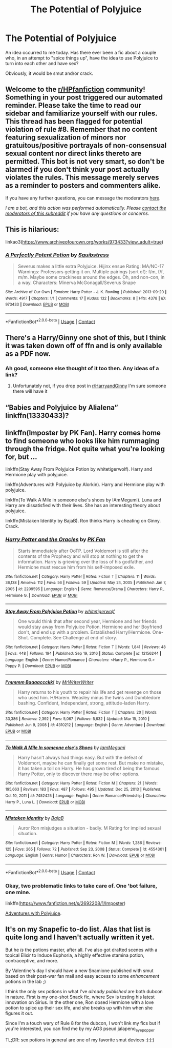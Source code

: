 #+TITLE: The Potential of Polyjuice

* The Potential of Polyjuice
:PROPERTIES:
:Author: snakeSeverussnake
:Score: 5
:DateUnix: 1612031788.0
:DateShort: 2021-Jan-30
:FlairText: Request
:END:
An idea occurred to me today. Has there ever been a fic about a couple who, in an attempt to "spice things up", have the idea to use Polyjuice to turn into each other and have sex?

Obviously, it would be smut and/or crack.


** Welcome to the [[/r/HPfanfiction][r/HPfanfiction]] community! Something in your post triggered our automated reminder. Please take the time to read our sidebar and familiarize yourself with our rules. This thread has been flagged for potential violation of rule #8. Remember that no content featuring sexualization of minors nor gratuitous/positive portrayals of non-consensual sexual content nor direct links thereto are permitted. This bot is not very smart, so don't be alarmed if you don't think your post actually violates the rules. This message merely serves as a reminder to posters and commenters alike.

If you have any further questions, you can message the moderators [[https://www.reddit.com/message/compose?to=%2Fr%2FHPfanfiction][here]].

/I am a bot, and this action was performed automatically. Please [[/message/compose/?to=/r/HPfanfiction][contact the moderators of this subreddit]] if you have any questions or concerns./
:PROPERTIES:
:Author: AutoModerator
:Score: 1
:DateUnix: 1612031788.0
:DateShort: 2021-Jan-30
:END:


** This is hilarious:

linkao3([[https://www.archiveofourown.org/works/973433?view_adult=true]])
:PROPERTIES:
:Author: MTheLoud
:Score: 2
:DateUnix: 1612033602.0
:DateShort: 2021-Jan-30
:END:

*** [[https://archiveofourown.org/works/973433][*/A Perfectly Potent Potion/*]] by [[https://www.archiveofourown.org/users/Squibstress/pseuds/Squibstress][/Squibstress/]]

#+begin_quote
  Severus makes a little extra Polyjuice. Hijinx ensue Rating: MA/NC-17 Warnings: Professors getting it on. Multiple pairings (sort of): f/m, f/f, m/m. Maybe some crackiness around the edges. Oh, and non-con, in a way. Characters: Minerva McGonagall/Severus Snape
#+end_quote

^{/Site/:} ^{Archive} ^{of} ^{Our} ^{Own} ^{*|*} ^{/Fandom/:} ^{Harry} ^{Potter} ^{-} ^{J.} ^{K.} ^{Rowling} ^{*|*} ^{/Published/:} ^{2013-09-20} ^{*|*} ^{/Words/:} ^{4917} ^{*|*} ^{/Chapters/:} ^{1/1} ^{*|*} ^{/Comments/:} ^{17} ^{*|*} ^{/Kudos/:} ^{132} ^{*|*} ^{/Bookmarks/:} ^{8} ^{*|*} ^{/Hits/:} ^{4378} ^{*|*} ^{/ID/:} ^{973433} ^{*|*} ^{/Download/:} ^{[[https://archiveofourown.org/downloads/973433/A%20Perfectly%20Potent.epub?updated_at=1535903762][EPUB]]} ^{or} ^{[[https://archiveofourown.org/downloads/973433/A%20Perfectly%20Potent.mobi?updated_at=1535903762][MOBI]]}

--------------

*FanfictionBot*^{2.0.0-beta} | [[https://github.com/FanfictionBot/reddit-ffn-bot/wiki/Usage][Usage]] | [[https://www.reddit.com/message/compose?to=tusing][Contact]]
:PROPERTIES:
:Author: FanfictionBot
:Score: 1
:DateUnix: 1612033619.0
:DateShort: 2021-Jan-30
:END:


** There's a Harry/Ginny one shot of this, but I think it was taken down off of ffn and is only available as a PDF now.
:PROPERTIES:
:Author: minerat27
:Score: 1
:DateUnix: 1612043344.0
:DateShort: 2021-Jan-31
:END:

*** Ah good, someone else thought of it too then. Any ideas of a link?
:PROPERTIES:
:Author: snakeSeverussnake
:Score: 1
:DateUnix: 1612045349.0
:DateShort: 2021-Jan-31
:END:

**** Unfortunately not, if you drop post in [[/r/HarryandGinny][r/HarryandGinny]] I'm sure someone there will have it
:PROPERTIES:
:Author: minerat27
:Score: 1
:DateUnix: 1612048934.0
:DateShort: 2021-Jan-31
:END:


** “Babies and Polyjuice by Alialena” linkffn(13330433)?
:PROPERTIES:
:Author: ceplma
:Score: 1
:DateUnix: 1612045413.0
:DateShort: 2021-Jan-31
:END:


** linkffn(Imposter by PK Fan). Harry comes home to find someone who looks like him rummaging through the fridge. Not quite what you're looking for, but ...

linkffn(Stay Away From Polyjuice Potion by whitetigerwolf). Harry and Hermione play with polyjuice.

linkffn(Adventures with Polyjuice by Alorkin). Harry and Hermione play with polyjuice.

linkffn(To Walk A Mile in someone else's shoes by IAmMegumi). Luna and Harry are dissatisfied with their lives. She has an interesting theory about polyjuice.

linkffn(Mistaken Identity by BajaB). Ron thinks Harry is cheating on Ginny. Crack.
:PROPERTIES:
:Author: steve_wheeler
:Score: 1
:DateUnix: 1612336241.0
:DateShort: 2021-Feb-03
:END:

*** [[https://www.fanfiction.net/s/2209595/1/][*/Harry Potter and the Oracles/*]] by [[https://www.fanfiction.net/u/669138/PK-Fan][/PK Fan/]]

#+begin_quote
  Starts immediately after OoTP. Lord Voldemort is still after the contents of the Prophecy and will stop at nothing to get the information. Harry is grieving over the loss of his godfather, and Hermione must rescue him from his self-imposed exile.
#+end_quote

^{/Site/:} ^{fanfiction.net} ^{*|*} ^{/Category/:} ^{Harry} ^{Potter} ^{*|*} ^{/Rated/:} ^{Fiction} ^{T} ^{*|*} ^{/Chapters/:} ^{11} ^{*|*} ^{/Words/:} ^{36,138} ^{*|*} ^{/Reviews/:} ^{112} ^{*|*} ^{/Favs/:} ^{56} ^{*|*} ^{/Follows/:} ^{59} ^{*|*} ^{/Updated/:} ^{May} ^{24,} ^{2005} ^{*|*} ^{/Published/:} ^{Jan} ^{7,} ^{2005} ^{*|*} ^{/id/:} ^{2209595} ^{*|*} ^{/Language/:} ^{English} ^{*|*} ^{/Genre/:} ^{Romance/Drama} ^{*|*} ^{/Characters/:} ^{Harry} ^{P.,} ^{Hermione} ^{G.} ^{*|*} ^{/Download/:} ^{[[http://www.ff2ebook.com/old/ffn-bot/index.php?id=2209595&source=ff&filetype=epub][EPUB]]} ^{or} ^{[[http://www.ff2ebook.com/old/ffn-bot/index.php?id=2209595&source=ff&filetype=mobi][MOBI]]}

--------------

[[https://www.fanfiction.net/s/12156244/1/][*/Stay Away From Polyjuice Potion/*]] by [[https://www.fanfiction.net/u/2016872/whitetigerwolf][/whitetigerwolf/]]

#+begin_quote
  One would think that after second year, Hermione and her friends would stay away from Polyjuice Potion. Hermione and her Boyfriend don't, and end up with a problem. Established Harry/Hermione. One-Shot. Complete. See Challenge at end of story.
#+end_quote

^{/Site/:} ^{fanfiction.net} ^{*|*} ^{/Category/:} ^{Harry} ^{Potter} ^{*|*} ^{/Rated/:} ^{Fiction} ^{T} ^{*|*} ^{/Words/:} ^{1,841} ^{*|*} ^{/Reviews/:} ^{48} ^{*|*} ^{/Favs/:} ^{448} ^{*|*} ^{/Follows/:} ^{194} ^{*|*} ^{/Published/:} ^{Sep} ^{19,} ^{2016} ^{*|*} ^{/Status/:} ^{Complete} ^{*|*} ^{/id/:} ^{12156244} ^{*|*} ^{/Language/:} ^{English} ^{*|*} ^{/Genre/:} ^{Humor/Romance} ^{*|*} ^{/Characters/:} ^{<Harry} ^{P.,} ^{Hermione} ^{G.>} ^{Poppy} ^{P.} ^{*|*} ^{/Download/:} ^{[[http://www.ff2ebook.com/old/ffn-bot/index.php?id=12156244&source=ff&filetype=epub][EPUB]]} ^{or} ^{[[http://www.ff2ebook.com/old/ffn-bot/index.php?id=12156244&source=ff&filetype=mobi][MOBI]]}

--------------

[[https://www.fanfiction.net/s/4310212/1/][*/I'mmmm Baaaaccckk!/*]] by [[https://www.fanfiction.net/u/1492317/MrWriterWriter][/MrWriterWriter/]]

#+begin_quote
  Harry returns to his youth to repair his life and get revenge on those who used him. H/Harem. Weasley minus the twins and Dumbledore bashing. Confident, Independant, strong, attitude-laden Harry.
#+end_quote

^{/Site/:} ^{fanfiction.net} ^{*|*} ^{/Category/:} ^{Harry} ^{Potter} ^{*|*} ^{/Rated/:} ^{Fiction} ^{T} ^{*|*} ^{/Chapters/:} ^{20} ^{*|*} ^{/Words/:} ^{33,386} ^{*|*} ^{/Reviews/:} ^{2,392} ^{*|*} ^{/Favs/:} ^{5,067} ^{*|*} ^{/Follows/:} ^{5,632} ^{*|*} ^{/Updated/:} ^{Mar} ^{15,} ^{2010} ^{*|*} ^{/Published/:} ^{Jun} ^{9,} ^{2008} ^{*|*} ^{/id/:} ^{4310212} ^{*|*} ^{/Language/:} ^{English} ^{*|*} ^{/Genre/:} ^{Adventure} ^{*|*} ^{/Download/:} ^{[[http://www.ff2ebook.com/old/ffn-bot/index.php?id=4310212&source=ff&filetype=epub][EPUB]]} ^{or} ^{[[http://www.ff2ebook.com/old/ffn-bot/index.php?id=4310212&source=ff&filetype=mobi][MOBI]]}

--------------

[[https://www.fanfiction.net/s/7452425/1/][*/To Walk A Mile In someone else's Shoes/*]] by [[https://www.fanfiction.net/u/2849085/IamMegumi][/IamMegumi/]]

#+begin_quote
  Harry hasn't always had things easy. But with the defeat of Voldemort, maybe he can finally get some rest. But make no mistake, it has taken a toll on Harry. He has grown tired of being the famous Harry Potter, only to discover there may be other options.
#+end_quote

^{/Site/:} ^{fanfiction.net} ^{*|*} ^{/Category/:} ^{Harry} ^{Potter} ^{*|*} ^{/Rated/:} ^{Fiction} ^{M} ^{*|*} ^{/Chapters/:} ^{21} ^{*|*} ^{/Words/:} ^{195,663} ^{*|*} ^{/Reviews/:} ^{183} ^{*|*} ^{/Favs/:} ^{487} ^{*|*} ^{/Follows/:} ^{495} ^{*|*} ^{/Updated/:} ^{Dec} ^{25,} ^{2013} ^{*|*} ^{/Published/:} ^{Oct} ^{10,} ^{2011} ^{*|*} ^{/id/:} ^{7452425} ^{*|*} ^{/Language/:} ^{English} ^{*|*} ^{/Genre/:} ^{Romance/Friendship} ^{*|*} ^{/Characters/:} ^{Harry} ^{P.,} ^{Luna} ^{L.} ^{*|*} ^{/Download/:} ^{[[http://www.ff2ebook.com/old/ffn-bot/index.php?id=7452425&source=ff&filetype=epub][EPUB]]} ^{or} ^{[[http://www.ff2ebook.com/old/ffn-bot/index.php?id=7452425&source=ff&filetype=mobi][MOBI]]}

--------------

[[https://www.fanfiction.net/s/4554301/1/][*/Mistaken Identity/*]] by [[https://www.fanfiction.net/u/943028/BajaB][/BajaB/]]

#+begin_quote
  Auror Ron misjudges a situation - badly. M Rating for implied sexual situation.
#+end_quote

^{/Site/:} ^{fanfiction.net} ^{*|*} ^{/Category/:} ^{Harry} ^{Potter} ^{*|*} ^{/Rated/:} ^{Fiction} ^{M} ^{*|*} ^{/Words/:} ^{1,286} ^{*|*} ^{/Reviews/:} ^{125} ^{*|*} ^{/Favs/:} ^{265} ^{*|*} ^{/Follows/:} ^{72} ^{*|*} ^{/Published/:} ^{Sep} ^{23,} ^{2008} ^{*|*} ^{/Status/:} ^{Complete} ^{*|*} ^{/id/:} ^{4554301} ^{*|*} ^{/Language/:} ^{English} ^{*|*} ^{/Genre/:} ^{Humor} ^{*|*} ^{/Characters/:} ^{Ron} ^{W.} ^{*|*} ^{/Download/:} ^{[[http://www.ff2ebook.com/old/ffn-bot/index.php?id=4554301&source=ff&filetype=epub][EPUB]]} ^{or} ^{[[http://www.ff2ebook.com/old/ffn-bot/index.php?id=4554301&source=ff&filetype=mobi][MOBI]]}

--------------

*FanfictionBot*^{2.0.0-beta} | [[https://github.com/FanfictionBot/reddit-ffn-bot/wiki/Usage][Usage]] | [[https://www.reddit.com/message/compose?to=tusing][Contact]]
:PROPERTIES:
:Author: FanfictionBot
:Score: 1
:DateUnix: 1612336310.0
:DateShort: 2021-Feb-03
:END:


*** Okay, two problematic links to take care of. One 'bot failure, one mine.

linkffn([[https://www.fanfiction.net/s/2692208/1/Imposter]])

[[https://ficwad.com/story/32033][Adventures with Polyjuice]].
:PROPERTIES:
:Author: steve_wheeler
:Score: 1
:DateUnix: 1612381684.0
:DateShort: 2021-Feb-03
:END:


** It's on my Snapefic to-do list. Alas that list is quite long and I haven't actually written it yet.

But he /is/ the potions master, after all. I've also got drafted scenes with a topical Elixir to Induce Euphoria, a highly effective stamina potion, contraceptive, and more.

By Valentine's day I should have a new Snamione published with smut based on their post-war fan mail and easy access to some /enhancement/ potions in the lab ;)

I think the only sex potions in what I've /already published/ are both dubcon in nature. First is my one-shot Snack fic, where Sev is testing his latest innovation on Sirius. In the other one, Ron dosed Hermione with a love potion to spice up their sex life, and she breaks up with him when she figures it out.

Since I'm a touch wary of Rule 8 for the dubcon, I won't link my fics but if you're interested, you can find me by my AO3 pseud jalapeno_eye_popper

TL;DR: sex potions in general are one of my favorite smut devices :):):)
:PROPERTIES:
:Author: JalapenoEyePopper
:Score: 0
:DateUnix: 1612069490.0
:DateShort: 2021-Jan-31
:END:
